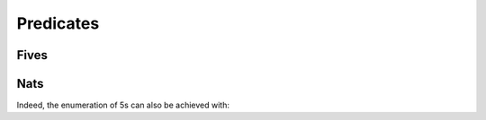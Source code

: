 
Predicates
==========

Fives
-----

.. pharo:autocompiledmethod:: GoalTest>>#testFives

  .. image:: _images/GoalTest-testFives.svg
    :align: center

  where

    .. pharo:autocompiledmethod:: GoalTest>>#fives:

.. pharo:autocompiledmethod:: GoalTest>>#testFivesByPredicate

  .. image:: _images/GoalTest-testFivesByPredicate.svg
    :align: center

Nats
----

.. pharo:autocompiledmethod:: GoalTest>>#testNats

  .. image:: _images/GoalTest-testNats.svg
    :align: center

  where

    .. pharo:autocompiledmethod:: GoalTest>>#nats:
    .. pharo:autocompiledmethod:: GoalTest>>#nats:stage:
    .. pharo:autocompiledmethod:: GoalTest>>#nats:stage:offset:

Indeed, the enumeration of 5s can also be achieved with:

.. pharo:autocompiledmethod:: GoalTest>>#testFivesByNats

  .. image:: _images/GoalTest-testFivesByNats.svg
    :align: center

  where

    .. pharo:autocompiledmethod:: GoalTest>>#repeat:value:
